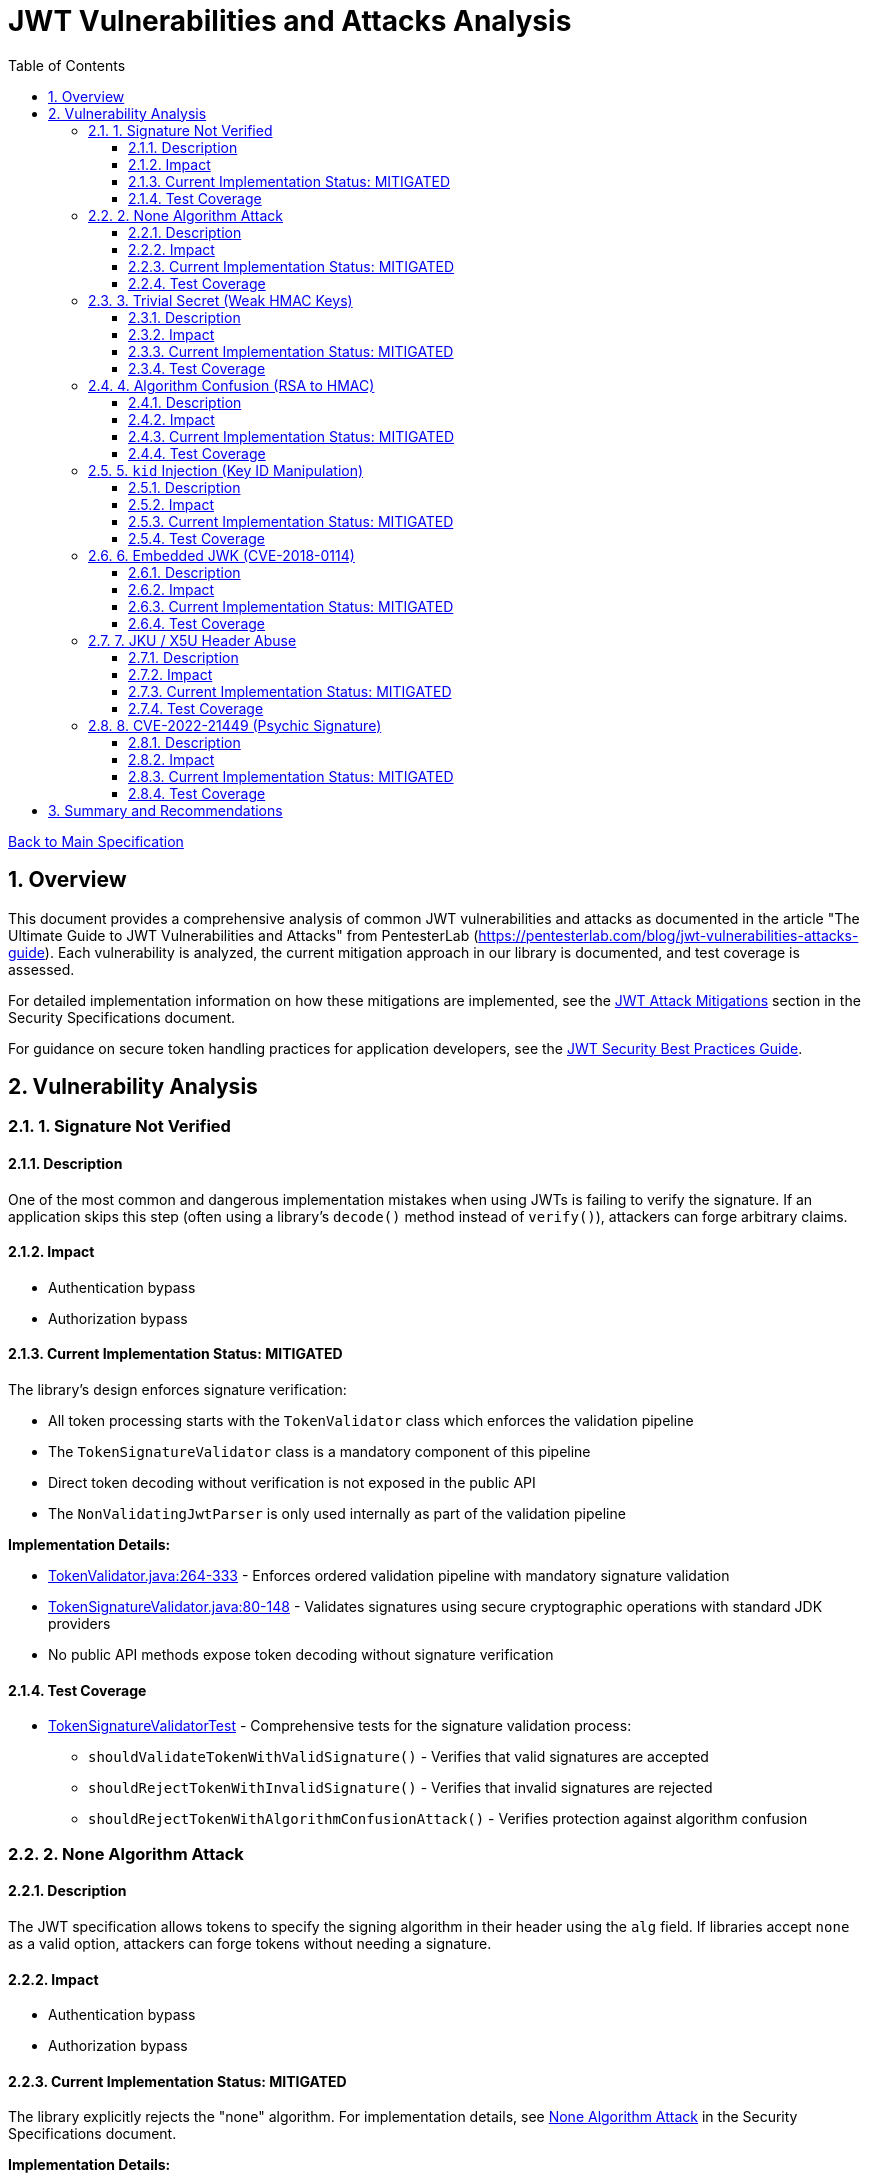 = JWT Vulnerabilities and Attacks Analysis
:toc: left
:toclevels: 3
:toc-title: Table of Contents
:sectnums:
:source-highlighter: highlight.js

xref:../Specification.adoc[Back to Main Specification]

== Overview

This document provides a comprehensive analysis of common JWT vulnerabilities and attacks as documented in the article "The Ultimate Guide to JWT Vulnerabilities and Attacks" from PentesterLab (https://pentesterlab.com/blog/jwt-vulnerabilities-attacks-guide). Each vulnerability is analyzed, the current mitigation approach in our library is documented, and test coverage is assessed.

For detailed implementation information on how these mitigations are implemented, see the xref:security-specifications.adoc#jwt-attack-mitigations[JWT Attack Mitigations] section in the Security Specifications document.

For guidance on secure token handling practices for application developers, see the xref:jwt-security-best-practices.adoc[JWT Security Best Practices Guide].

== Vulnerability Analysis

=== 1. Signature Not Verified

==== Description
One of the most common and dangerous implementation mistakes when using JWTs is failing to verify the signature. If an application skips this step (often using a library's `decode()` method instead of `verify()`), attackers can forge arbitrary claims.

==== Impact

* Authentication bypass
* Authorization bypass

==== Current Implementation Status: MITIGATED
The library's design enforces signature verification:

* All token processing starts with the `TokenValidator` class which enforces the validation pipeline
* The `TokenSignatureValidator` class is a mandatory component of this pipeline
* Direct token decoding without verification is not exposed in the public API
* The `NonValidatingJwtParser` is only used internally as part of the validation pipeline

**Implementation Details:**

* link:../../cui-jwt-validation/src/main/java/de/cuioss/jwt/validation/TokenValidator.java[TokenValidator.java:264-333] - Enforces ordered validation pipeline with mandatory signature validation
* link:../../cui-jwt-validation/src/main/java/de/cuioss/jwt/validation/pipeline/TokenSignatureValidator.java[TokenSignatureValidator.java:80-148] - Validates signatures using secure cryptographic operations with standard JDK providers
* No public API methods expose token decoding without signature verification

==== Test Coverage

* link:../../cui-jwt-validation/src/test/java/de/cuioss/jwt/validation/pipeline/TokenSignatureValidatorTest.java[TokenSignatureValidatorTest] - Comprehensive tests for the signature validation process:
** `shouldValidateTokenWithValidSignature()` - Verifies that valid signatures are accepted
** `shouldRejectTokenWithInvalidSignature()` - Verifies that invalid signatures are rejected
** `shouldRejectTokenWithAlgorithmConfusionAttack()` - Verifies protection against algorithm confusion

=== 2. None Algorithm Attack

==== Description
The JWT specification allows tokens to specify the signing algorithm in their header using the `alg` field. If libraries accept `none` as a valid option, attackers can forge tokens without needing a signature.

==== Impact

* Authentication bypass
* Authorization bypass

==== Current Implementation Status: MITIGATED
The library explicitly rejects the "none" algorithm. For implementation details, see xref:security-specifications.adoc#none-algorithm-attack[None Algorithm Attack] in the Security Specifications document.

**Implementation Details:**

* link:../../cui-jwt-validation/src/main/java/de/cuioss/jwt/validation/security/SignatureAlgorithmPreferences.java[SignatureAlgorithmPreferences.java:53] - "none" algorithm is explicitly listed in REJECTED_ALGORITHMS
* link:../../cui-jwt-validation/src/main/java/de/cuioss/jwt/validation/pipeline/TokenSignatureValidator.java[TokenSignatureValidator.java:229-241] - Signature validator rejects tokens with unsupported algorithms
* link:../../cui-jwt-validation/src/main/java/de/cuioss/jwt/validation/pipeline/TokenHeaderValidator.java[TokenHeaderValidator.java:110-132] - Header validator checks algorithm support before signature validation

==== Test Coverage

* link:../../cui-jwt-validation/src/test/java/de/cuioss/jwt/validation/pipeline/TokenSignatureValidatorAlgorithmTest.java[TokenSignatureValidatorAlgorithmTest] - Tests algorithm validation

=== 3. Trivial Secret (Weak HMAC Keys)

==== Description
When using HMAC-based algorithms like `HS256`, the integrity of the JWT depends entirely on the secrecy and strength of the shared secret key. If the key is weak, guessable, or hardcoded, an attacker can brute-force it.

==== Impact

* Token forgery
* Authentication bypass

==== Current Implementation Status: MITIGATED
The library provides protection against weak keys. For implementation details, see xref:security-specifications.adoc#trivial-secret-weak-hmac-keys[Trivial Secret] in the Security Specifications document.

**Implementation Details:**

* link:../../cui-jwt-validation/src/main/java/de/cuioss/jwt/validation/security/SignatureAlgorithmPreferences.java[SignatureAlgorithmPreferences.java:53] - HMAC algorithms (HS256, HS384, HS512) are explicitly rejected to prevent weak secret vulnerabilities
* Library exclusively supports asymmetric algorithms (RS*, ES*, PS*) eliminating shared secret vulnerabilities
* No support for HMAC-based algorithms removes the risk of weak key attacks entirely

==== Test Coverage

* link:../../cui-jwt-validation/src/test/java/de/cuioss/jwt/validation/security/SignatureAlgorithmPreferencesTest.java[SignatureAlgorithmPreferencesTest] - Tests algorithm preferences
* link:../../cui-jwt-validation/src/test/java/de/cuioss/jwt/validation/security/KeyDisclosureVulnerabilityTest.java[KeyDisclosureVulnerabilityTest] - Tests protection against key disclosure

=== 4. Algorithm Confusion (RSA to HMAC)

==== Description
This attack exploits the fact that the JWT header includes a user-controlled `alg` parameter. If the server doesn't enforce which algorithm is expected, an attacker can manipulate the header to cause the backend to verify the token using the wrong algorithm — often with catastrophic consequences.

==== Impact

* Authentication bypass
* Authorization bypass

==== Current Implementation Status: MITIGATED
The library implements several protections against algorithm confusion attacks. For implementation details, see xref:security-specifications.adoc#algorithm-confusion[Algorithm Confusion] in the Security Specifications document.

**Implementation Details:**

* link:../../cui-jwt-validation/src/main/java/de/cuioss/jwt/validation/security/SignatureAlgorithmPreferences.java[SignatureAlgorithmPreferences.java:53] - HMAC algorithms are explicitly rejected, preventing RSA-to-HMAC confusion attacks
* link:../../cui-jwt-validation/src/main/java/de/cuioss/jwt/validation/pipeline/TokenSignatureValidator.java[TokenSignatureValidator.java:250-262] - Algorithm compatibility validation ensures token algorithm matches key type
* link:../../cui-jwt-validation/src/main/java/de/cuioss/jwt/validation/pipeline/TokenSignatureValidator.java[TokenSignatureValidator.java:140-148] - Strict algorithm-key matching prevents confusion attacks

==== Test Coverage

* link:../../cui-jwt-validation/src/test/java/de/cuioss/jwt/validation/pipeline/TokenSignatureValidatorTest.java[TokenSignatureValidatorTest] - Tests algorithm confusion protection through `shouldRejectAlgorithmConfusionAttack()`

=== 5. `kid` Injection (Key ID Manipulation)

==== Description
The JWT header supports a field called `kid` (Key ID) that allows the token to indicate which key should be used to verify the signature. If applications dynamically fetch keys based on this field — especially from filesystems or databases — the `kid` value becomes a dangerous injection point.

==== Impact

* Authentication bypass
* Authorization bypass
* Remote command execution
* SQL Injection

==== Current Implementation Status: MITIGATED
The library implements several protections against Key ID injection attacks. For implementation details, see xref:security-specifications.adoc#kid-injection[Key ID Injection] in the Security Specifications document.

* The `kid` value is validated and sanitized
* Direct file or database lookups based on the `kid` value are not supported
* Key management is abstracted through the `JwksLoader` interface
* Keys are pre-loaded and cached, limiting the impact of manipulated `kid` values

**Implementation Details:**

* link:../../cui-jwt-validation/src/main/java/de/cuioss/jwt/validation/pipeline/TokenSignatureValidator.java[TokenSignatureValidator.java:96-105] - Mandatory Key ID validation rejects tokens without valid kid
* link:../../cui-jwt-validation/src/main/java/de/cuioss/jwt/validation/pipeline/TokenSignatureValidator.java[TokenSignatureValidator.java:129-138] - Key retrieval through secure JwksLoader abstraction prevents direct file/DB access
* link:../../cui-jwt-validation/src/main/java/de/cuioss/jwt/validation/jwks/http/HttpJwksLoader.java[HttpJwksLoader.java:116-128] - Keys are pre-loaded and cached via HTTPS, eliminating dynamic key fetching based on kid values

==== Test Coverage

* link:../../cui-jwt-validation/src/test/java/de/cuioss/jwt/validation/pipeline/TokenSignatureValidatorTest.java[TokenSignatureValidatorTest] - Tests rejection of tokens with invalid `kid` values in `shouldRejectTokenWhenKeyNotFound()`
* link:../../cui-jwt-validation/src/test/java/de/cuioss/jwt/validation/security/KeyInjectionAttackTest.java[KeyInjectionAttackTest] - Comprehensive tests for KID injection attacks:

** Tests path traversal via `kid` header
** Tests SQL injection via `kid` header
** Tests null byte injection via `kid` header
** Tests command injection via `kid` header
** Tests very long `kid` header (potential DoS attack)

=== 6. Embedded JWK (CVE-2018-0114)

==== Description
JWTs can optionally include a JWK (JSON Web Key) directly inside the token header using the `jwk` parameter. If the server accepts any public key supplied in the token without proper validation, an attacker can embed their own public key into the header and generate tokens that validate against it.

==== Impact

* Authentication bypass
* Authorization bypass

==== Current Implementation Status: MITIGATED
The library mitigates this vulnerability by refusing to accept keys from tokens. For implementation details, see xref:security-specifications.adoc#embedded-jwk[Embedded JWK] in the Security Specifications document.

**Implementation Details:**

* link:../../cui-jwt-validation/src/main/java/de/cuioss/jwt/validation/pipeline/TokenHeaderValidator.java[TokenHeaderValidator.java:93-102] - Embedded JWK detection explicitly rejects tokens containing "jwk" in header
* All keys must be obtained through secure JwksLoader implementations, never from token headers
* link:../../cui-jwt-validation/src/main/java/de/cuioss/jwt/validation/security/SecurityEventCounter.java[SecurityEventCounter.java] - Tracks UNSUPPORTED_ALGORITHM events when embedded JWK tokens are detected

==== Test Coverage

* link:../../cui-jwt-validation/src/test/java/de/cuioss/jwt/validation/security/EmbeddedJwkAttackTest.java[EmbeddedJwkAttackTest] - Tests rejection of tokens with embedded JWK in the header

=== 7. JKU / X5U Header Abuse

==== Description
JWT supports additional headers like `jku` (JWK Set URL) and `x5u` (X.509 certificate URL) that point to external URLs where public keys can be retrieved. If the application does not strictly control the source of these URLs, it opens the door for Server-Side Request Forgery and using attacker-controlled keys.

==== Impact

* Authentication bypass
* Authorization bypass
* Server-Side Request Forgery

==== Current Implementation Status: MITIGATED
The library prevents JKU/X5U header abuse by not following arbitrary URLs in tokens. For implementation details, see xref:security-specifications.adoc#jku-x5u-header-abuse[JKU/X5U Header Abuse] in the Security Specifications document.

**Implementation Details:**

* The library does not process `jku` or `x5u` headers from tokens - these headers are ignored
* All JWKS URLs must be explicitly configured in link:../../cui-jwt-validation/src/main/java/de/cuioss/jwt/validation/IssuerConfig.java[IssuerConfig.java] during application setup
* link:../../cui-jwt-validation/src/main/java/de/cuioss/jwt/validation/jwks/http/HttpJwksLoader.java[HttpJwksLoader.java] - Only fetches keys from pre-configured, trusted JWKS endpoints with TLS enforcement
* No dynamic URL following eliminates SSRF attack vectors

==== Test Coverage

* link:../../cui-jwt-validation/src/test/java/de/cuioss/jwt/validation/security/JkuX5uAttackTest.java[JkuX5uAttackTest] - Tests rejection of tokens with JKU or X5U headers pointing to malicious URLs

=== 8. CVE-2022-21449 (Psychic Signature)

==== Description
In 2022, a critical vulnerability was discovered in the Java JDK's ECDSA signature verification implementation. This bug allowed attackers to bypass digital signature verification entirely by submitting an invalid signature where both values (`s` and `r`) are set to zero.

==== Impact

* Authentication bypass
* Authorization bypass

==== Current Implementation Status: MITIGATED
The library is protected against the "Psychic Signature" vulnerability. For implementation details, see xref:security-specifications.adoc#psychic-signature[Psychic Signature] in the Security Specifications document.

**Implementation Details:**

* link:../../cui-jwt-validation/src/main/java/de/cuioss/jwt/validation/pipeline/TokenSignatureValidator.java[TokenSignatureValidator.java] - Uses Java 21 standard JDK cryptographic providers which include fixes for CVE-2022-21449
* Java 21 properly validates ECDSA signature components and rejects all-zero signatures
* The library enforces use of standard JDK providers with Java 21, which includes comprehensive security fixes

==== Test Coverage

* link:../../cui-jwt-validation/src/test/java/de/cuioss/jwt/validation/security/PsychicSignatureAttackTest.java[PsychicSignatureAttackTest] - Tests rejection of tokens with all-zero ECDSA signatures (ES256, ES384, ES512)

== Summary and Recommendations

The library currently implements mitigations for all major JWT vulnerabilities. However, the following recommendations are made to further improve security:

1. ✓ Add specific tests for embedded JWK protection
2. ✓ Add specific tests for JKU/X5U header abuse protection
3. ✓ Add specific tests for CVE-2022-21449 protection
4. ✓ Add specific tests for KID injection protection
5. Enhance documentation to highlight security features

These recommendations have been captured in the TODO.adoc document.
